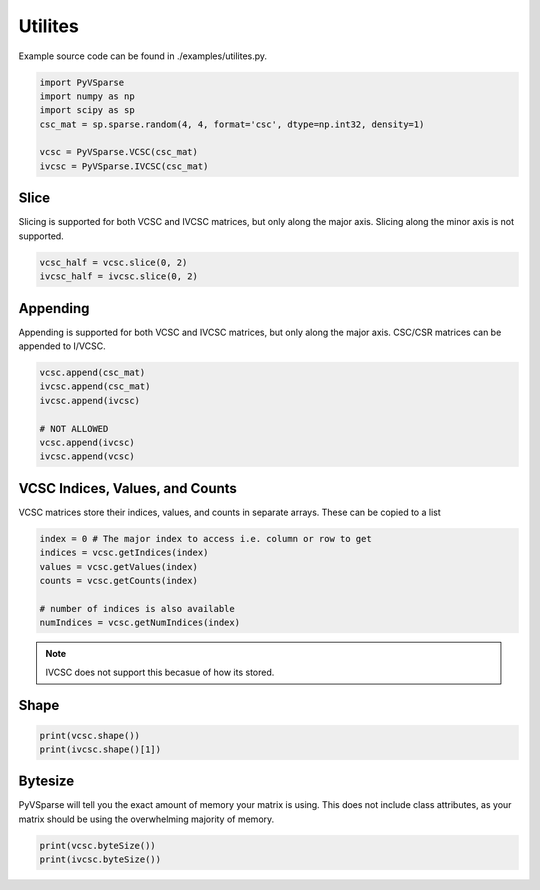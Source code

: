 Utilites
========

Example source code can be found in ./examples/utilites.py.


..  code-block:: python
    
    import PyVSparse
    import numpy as np
    import scipy as sp
    csc_mat = sp.sparse.random(4, 4, format='csc', dtype=np.int32, density=1)

    vcsc = PyVSparse.VCSC(csc_mat)
    ivcsc = PyVSparse.IVCSC(csc_mat)


Slice
-----
Slicing is supported for both VCSC and IVCSC matrices, but only along the major axis.
Slicing along the minor axis is not supported.

..  code-block:: python
    
    vcsc_half = vcsc.slice(0, 2)
    ivcsc_half = ivcsc.slice(0, 2)

Appending
---------

Appending is supported for both VCSC and IVCSC matrices, but only along the major axis.
CSC/CSR matrices can be appended to I/VCSC.

..  code-block:: python
    
    vcsc.append(csc_mat)
    ivcsc.append(csc_mat)
    ivcsc.append(ivcsc)

    # NOT ALLOWED
    vcsc.append(ivcsc)
    ivcsc.append(vcsc)

VCSC Indices, Values, and Counts
---------------------------------

VCSC matrices store their indices, values, and counts in separate arrays. These can be copied to a list

..  code-block:: python
    
    index = 0 # The major index to access i.e. column or row to get
    indices = vcsc.getIndices(index)
    values = vcsc.getValues(index)
    counts = vcsc.getCounts(index)
   
    # number of indices is also available
    numIndices = vcsc.getNumIndices(index)

.. note:: IVCSC does not support this becasue of how its stored.

Shape 
-----

..  code-block:: python
    
    print(vcsc.shape())
    print(ivcsc.shape()[1])


Bytesize
--------
PyVSparse will tell you the exact amount of memory your matrix is using.
This does not include class attributes, as your matrix should be using the 
overwhelming majority of memory.

..  code-block:: python
  
    print(vcsc.byteSize())
    print(ivcsc.byteSize())
